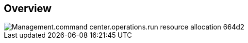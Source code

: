 
////

Comments Sections:
Used in:

_include/todo/Management.command_center.operations.run_resource_allocation.adoc


////

== Overview
image::Management.command_center.operations.run_resource_allocation-664d2.png[]
